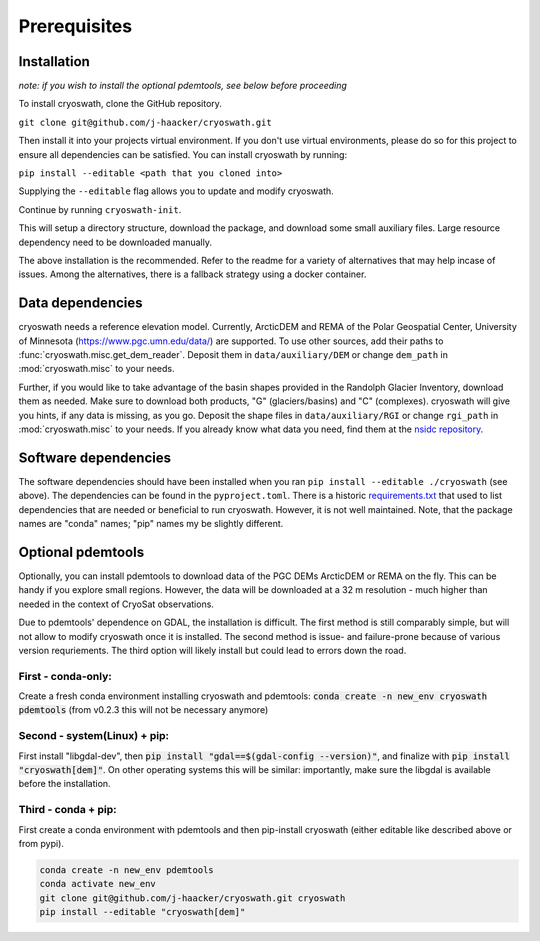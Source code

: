 Prerequisites
=============

.. _install:

Installation
------------

*note: if you wish to install the optional pdemtools, see below before
proceeding*

To install cryoswath, clone the GitHub repository.

``git clone git@github.com/j-haacker/cryoswath.git``

Then install it into your projects virtual environment. If you don't use
virtual environments, please do so for this project to ensure all
dependencies can be satisfied. You can install cryoswath by running:

``pip install --editable <path that you cloned into>``

Supplying the ``--editable`` flag allows you to update and modify
cryoswath.

Continue by running ``cryoswath-init``.

This will setup a directory structure, download the package, and
download some small auxiliary files. Large resource dependency need to
be downloaded manually.

The above installation is the recommended. Refer to the readme for a
variety of alternatives that may help incase of issues. Among the
alternatives, there is a fallback strategy using a docker container.

Data dependencies
-----------------

cryoswath needs a reference elevation model. Currently, ArcticDEM and
REMA of the Polar Geospatial Center, University of Minnesota
(https://www.pgc.umn.edu/data/) are supported. To use other sources, add
their paths to :func:`cryoswath.misc.get_dem_reader`. Deposit them in
``data/auxiliary/DEM`` or change ``dem_path`` in :mod:`cryoswath.misc`
to your needs.

Further, if you would like to take advantage of the basin shapes
provided in the Randolph Glacier Inventory, download them as needed.
Make sure to download both products, "G" (glaciers/basins) and "C"
(complexes). cryoswath will give you hints, if any data is missing, as
you go. Deposit the shape files in ``data/auxiliary/RGI`` or change
``rgi_path`` in :mod:`cryoswath.misc` to your needs. If you already know
what data you need, find them at the `nsidc repository
<https://daacdata.apps.nsidc.org/pub/DATASETS/nsidc0770_rgi_v7/regional_files/>`_.

Software dependencies
---------------------

The software dependencies should have been installed when you ran ``pip
install --editable ./cryoswath`` (see above). The dependencies can be
found in the ``pyproject.toml``. There is a historic `requirements.txt
<https://github.com/j-haacker/cryoswath/blob/main/requirements.txt>`_
that used to list dependencies that are needed or beneficial to run
cryoswath. However, it is not well maintained.
Note, that the package names are "conda" names; "pip" names my be
slightly different.

Optional pdemtools
------------------

Optionally, you can install pdemtools to download data of the PGC DEMs
ArcticDEM or REMA on the fly. This can be handy if you explore small
regions. However, the data will be downloaded at a 32 m resolution -
much higher than needed in the context of CryoSat observations.

Due to pdemtools' dependence on GDAL, the installation is difficult. The
first method is still comparably simple, but will not allow to modify
cryoswath once it is installed. The second method is issue- and
failure-prone because of various version requriements. The third option
will likely install but could lead to errors down the road.

First - conda-only:
~~~~~~~~~~~~~~~~~~~

Create a fresh conda environment installing cryoswath and pdemtools:
:code:`conda create -n new_env cryoswath pdemtools`
(from v0.2.3 this will not be necessary anymore)

Second - system(Linux) + pip:
~~~~~~~~~~~~~~~~~~~~~~~~~~~~~

First install "libgdal-dev", then :code:`pip install
"gdal==$(gdal-config --version)"`, and finalize with :code:`pip install
"cryoswath[dem]"`. On other operating systems this will be similar:
importantly, make sure the libgdal is available before the installation.

Third - conda + pip:
~~~~~~~~~~~~~~~~~~~~

First create a conda environment with pdemtools and then pip-install
cryoswath (either editable like described above or from pypi).

.. code-block:: bash

    conda create -n new_env pdemtools
    conda activate new_env
    git clone git@github.com/j-haacker/cryoswath.git cryoswath
    pip install --editable "cryoswath[dem]"
